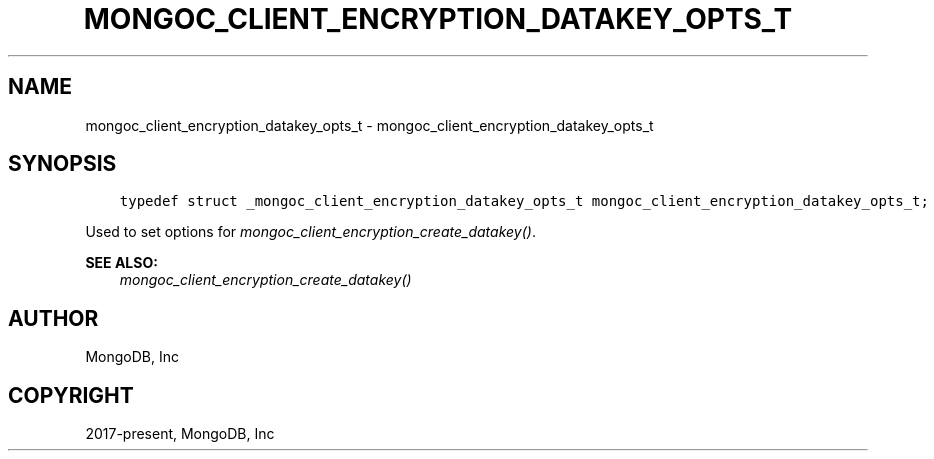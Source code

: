 .\" Man page generated from reStructuredText.
.
.
.nr rst2man-indent-level 0
.
.de1 rstReportMargin
\\$1 \\n[an-margin]
level \\n[rst2man-indent-level]
level margin: \\n[rst2man-indent\\n[rst2man-indent-level]]
-
\\n[rst2man-indent0]
\\n[rst2man-indent1]
\\n[rst2man-indent2]
..
.de1 INDENT
.\" .rstReportMargin pre:
. RS \\$1
. nr rst2man-indent\\n[rst2man-indent-level] \\n[an-margin]
. nr rst2man-indent-level +1
.\" .rstReportMargin post:
..
.de UNINDENT
. RE
.\" indent \\n[an-margin]
.\" old: \\n[rst2man-indent\\n[rst2man-indent-level]]
.nr rst2man-indent-level -1
.\" new: \\n[rst2man-indent\\n[rst2man-indent-level]]
.in \\n[rst2man-indent\\n[rst2man-indent-level]]u
..
.TH "MONGOC_CLIENT_ENCRYPTION_DATAKEY_OPTS_T" "3" "Jan 03, 2023" "1.23.2" "libmongoc"
.SH NAME
mongoc_client_encryption_datakey_opts_t \- mongoc_client_encryption_datakey_opts_t
.SH SYNOPSIS
.INDENT 0.0
.INDENT 3.5
.sp
.nf
.ft C
typedef struct _mongoc_client_encryption_datakey_opts_t mongoc_client_encryption_datakey_opts_t;
.ft P
.fi
.UNINDENT
.UNINDENT
.sp
Used to set options for \fI\%mongoc_client_encryption_create_datakey()\fP\&.
.sp
\fBSEE ALSO:\fP
.INDENT 0.0
.INDENT 3.5
.nf
\fI\%mongoc_client_encryption_create_datakey()\fP
.fi
.sp
.UNINDENT
.UNINDENT
.SH AUTHOR
MongoDB, Inc
.SH COPYRIGHT
2017-present, MongoDB, Inc
.\" Generated by docutils manpage writer.
.
